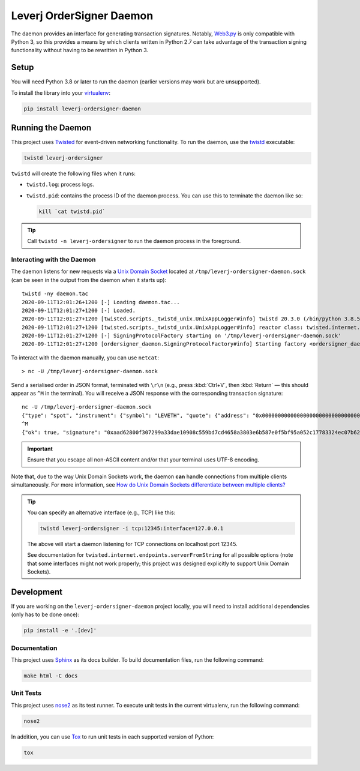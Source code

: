 Leverj OrderSigner Daemon
=========================
The daemon provides an interface for generating transaction signatures.  Notably, `Web3.py`_ is only compatible with Python 3, so this provides a means by which clients written in Python 2.7 can take advantage of the transaction signing functionality without having to be rewritten in Python 3.

Setup
-----
You will need Python 3.8 or later to run the daemon (earlier versions may work but are unsupported).

To install the library into your `virtualenv`_:

.. code-block:: bash

    pip install leverj-ordersigner-daemon

Running the Daemon
------------------
This project uses `Twisted`_ for event-driven networking functionality.  To run the daemon, use the `twistd`_ executable:

.. code-block:: bash

    twistd leverj-ordersigner

``twistd`` will create the following files when it runs:

* ``twistd.log``: process logs.
* ``twistd.pid``: contains the process ID of the daemon process.  You can use
  this to terminate the daemon like so:

  .. code-block:: bash

    kill `cat twistd.pid`

.. tip::
    Call ``twistd -n leverj-ordersigner`` to run the daemon process in the foreground.

Interacting with the Daemon
^^^^^^^^^^^^^^^^^^^^^^^^^^^
The daemon listens for new requests via a `Unix Domain Socket`_ located at
``/tmp/leverj-ordersigner-daemon.sock`` (can be seen in the output from the
daemon when it starts up)::

    twistd -ny daemon.tac
    2020-09-11T12:01:26+1200 [-] Loading daemon.tac...
    2020-09-11T12:01:27+1200 [-] Loaded.
    2020-09-11T12:01:27+1200 [twisted.scripts._twistd_unix.UnixAppLogger#info] twistd 20.3.0 (/bin/python 3.8.5) starting up.
    2020-09-11T12:01:27+1200 [twisted.scripts._twistd_unix.UnixAppLogger#info] reactor class: twisted.internet.selectreactor.SelectReactor.
    2020-09-11T12:01:27+1200 [-] SigningProtocolFactory starting on '/tmp/leverj-ordersigner-daemon.sock'
    2020-09-11T12:01:27+1200 [ordersigner_daemon.SigningProtocolFactory#info] Starting factory <ordersigner_daemon.SigningProtocolFactory object at 0x1047813d0>

To interact with the daemon manually, you can use ``netcat``::

    > nc -U /tmp/leverj-ordersigner-daemon.sock

Send a serialised order in JSON format, terminated with ``\r\n`` (e.g., press :kbd:`Ctrl+V`, then :kbd:`Return` — this should appear as ``^M`` in the terminal).  You will receive a JSON response with the corresponding transaction signature::

    nc -U /tmp/leverj-ordersigner-daemon.sock
    {"type": "spot", "instrument": {"symbol": "LEVETH", "quote": {"address": "0x0000000000000000000000000000000000000000", "decimals": 18}, "base": {"address": "0x167cdb1aC9979A6a694B368ED3D2bF9259Fa8282", "decimals": 9}}, "order": {"accountId": "0x167cdb1aC9979A6a694B368ED3D2bF9259Fa8282", "side": "buy", "quantity": 12.3343, "price": 23.44322, "orderType": "LMT", "instrument": "LEVETH", "timestamp": 12382173200872, "expiryTime": 1238217320021122}, "signer": "0xb98ea45b6515cbd6a5c39108612b2cd5ae184d5eb0d72b21389a1fe6db01fe0d"}
    ^M
    {"ok": true, "signature": "0xaad62800f307299a33dae10908c559bd7cd4658a3803e6b587e0f5bf95a052c17783324ec07b629c30e3a41eb20b4ace2787304c50a00b5cdcbd6bc22dbbded11b"}


.. important::
    Ensure that you escape all non-ASCII content and/or that your terminal uses UTF-8 encoding.

Note that, due to the way Unix Domain Sockets work, the daemon **can** handle connections from multiple clients simultaneously.  For more information, see `How do Unix Domain Sockets differentiate between multiple clients?`_

.. tip::
    You can specify an alternative interface (e.g., TCP) like this:

    .. code-block:: bash

        twistd leverj-ordersigner -i tcp:12345:interface=127.0.0.1

    The above will start a daemon listening for TCP connections on localhost port 12345.

    See documentation for ``twisted.internet.endpoints.serverFromString`` for all possible options (note that some interfaces might not work properly; this project was designed explicitly to support Unix Domain Sockets).

Development
-----------
If you are working on the ``leverj-ordersigner-daemon`` project locally, you will need to install additional dependencies (only has to be done once):

.. code-block:: bash

    pip install -e '.[dev]'

Documentation
^^^^^^^^^^^^^
This project uses `Sphinx`_ as its docs builder.  To build documentation files, run the following command:

.. code-block:: bash

    make html -C docs

Unit Tests
^^^^^^^^^^
This project uses `nose2`_ as its test runner.  To execute unit tests in the current virtualenv, run the following command:

.. code-block:: bash

    nose2

In addition, you can use `Tox`_ to run unit tests in each supported version of Python:

.. code-block:: bash

    tox

.. _How do Unix Domain Sockets differentiate between multiple clients?: https://stackoverflow.com/a/9644495/
.. _nose2: https://docs.nose2.io/en/latest/
.. _Sphinx: https://www.sphinx-doc.org/en/master/
.. _Tox: https://tox.readthedocs.io/en/latest/
.. _twistd: https://twistedmatrix.com/documents/current/core/howto/basics.html#twistd
.. _Twisted: https://twistedmatrix.com/trac/
.. _Unix Domain Socket: https://en.wikipedia.org/wiki/Unix_domain_socket
.. _virtualenv: https://virtualenv.pypa.io/en/stable/
.. _Web3.py: https://web3py.readthedocs.io/en/stable/
